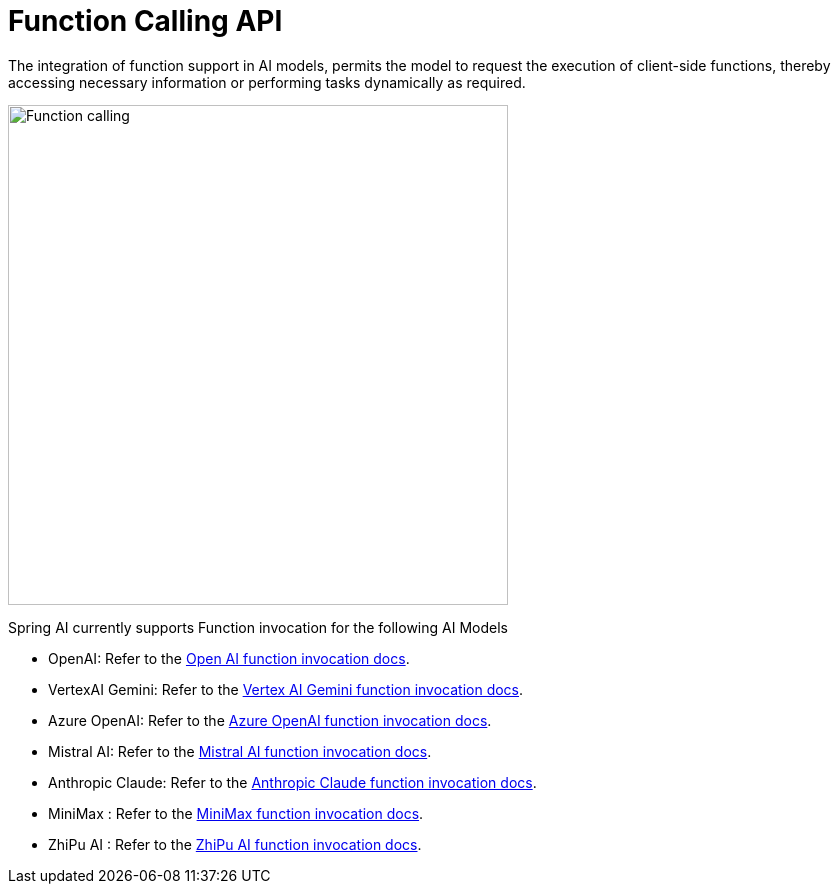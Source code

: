 [[Function]]
= Function Calling API

The integration of function support in AI models, permits the model to request the execution of client-side functions, thereby accessing necessary information or performing tasks dynamically as required.

image::function-calling-basic-flow2.jpg[Function calling, width=500, align="center"]

Spring AI currently supports Function invocation for the following AI Models

* OpenAI: Refer to the xref:api/chat/functions/openai-chat-functions.adoc[Open AI function invocation docs].
* VertexAI Gemini: Refer to the xref:api/chat/functions/vertexai-gemini-chat-functions.adoc[Vertex AI Gemini function invocation docs].
* Azure OpenAI: Refer to the xref:api/chat/functions/azure-open-ai-chat-functions.adoc[Azure OpenAI function invocation docs].
* Mistral AI: Refer to the xref:api/chat/functions/mistralai-chat-functions.adoc[Mistral AI function invocation docs].
* Anthropic Claude: Refer to the xref:api/chat/functions/anthropic-chat-functions.adoc[Anthropic Claude function invocation docs].
* MiniMax : Refer to the xref:api/chat/functions/minimax-chat-functions.adoc[MiniMax function invocation docs].
* ZhiPu AI : Refer to the xref:api/chat/functions/zhipuai-chat-functions.adoc[ZhiPu AI function invocation docs].